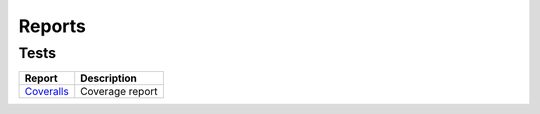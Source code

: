 =======
Reports
=======

-----
Tests
-----

============ ===
Report       Description
============ ===
`Coveralls`_ Coverage report
============ ===

.. _Coveralls: https://coveralls.io/github/Bernardo-MG/python-version-extractor
